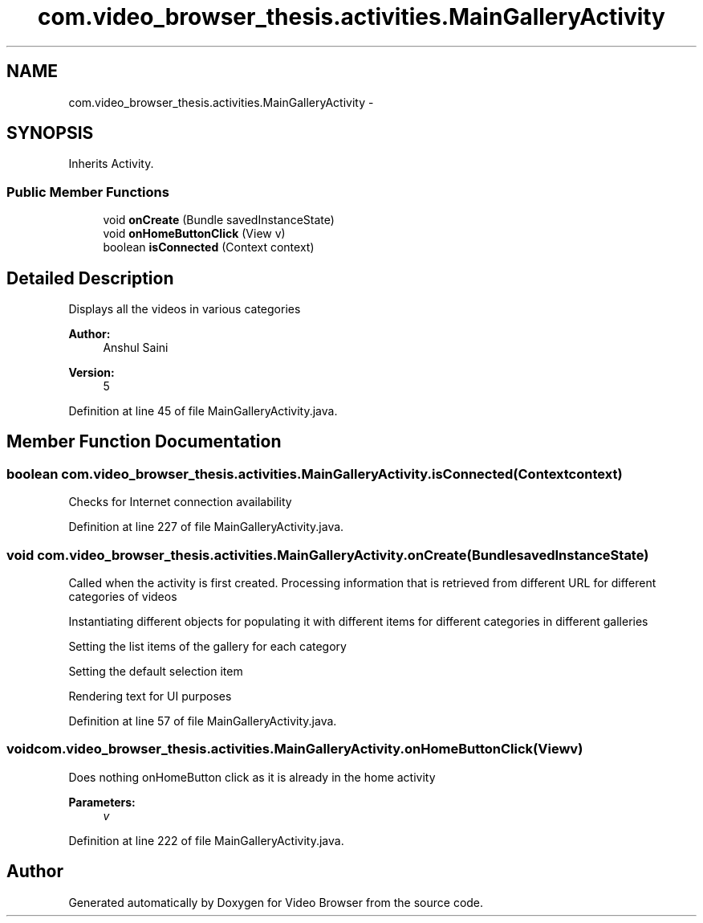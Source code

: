 .TH "com.video_browser_thesis.activities.MainGalleryActivity" 3 "Thu Nov 22 2012" "Version 6.0" "Video Browser" \" -*- nroff -*-
.ad l
.nh
.SH NAME
com.video_browser_thesis.activities.MainGalleryActivity \- 
.SH SYNOPSIS
.br
.PP
.PP
Inherits Activity\&.
.SS "Public Member Functions"

.in +1c
.ti -1c
.RI "void \fBonCreate\fP (Bundle savedInstanceState)"
.br
.ti -1c
.RI "void \fBonHomeButtonClick\fP (View v)"
.br
.ti -1c
.RI "boolean \fBisConnected\fP (Context context)"
.br
.in -1c
.SH "Detailed Description"
.PP 
Displays all the videos in various categories 
.PP
\fBAuthor:\fP
.RS 4
Anshul Saini 
.RE
.PP
\fBVersion:\fP
.RS 4
5 
.RE
.PP

.PP
Definition at line 45 of file MainGalleryActivity\&.java\&.
.SH "Member Function Documentation"
.PP 
.SS "boolean com\&.video_browser_thesis\&.activities\&.MainGalleryActivity\&.isConnected (Contextcontext)"
Checks for Internet connection availability 
.PP
Definition at line 227 of file MainGalleryActivity\&.java\&.
.SS "void com\&.video_browser_thesis\&.activities\&.MainGalleryActivity\&.onCreate (BundlesavedInstanceState)"
Called when the activity is first created\&. Processing information that is retrieved from different URL for different categories of videos
.PP
Instantiating different objects for populating it with different items for different categories in different galleries
.PP
Setting the list items of the gallery for each category
.PP
Setting the default selection item
.PP
Rendering text for UI purposes 
.PP
Definition at line 57 of file MainGalleryActivity\&.java\&.
.SS "void com\&.video_browser_thesis\&.activities\&.MainGalleryActivity\&.onHomeButtonClick (Viewv)"
Does nothing onHomeButton click as it is already in the home activity 
.PP
\fBParameters:\fP
.RS 4
\fIv\fP 
.RE
.PP

.PP
Definition at line 222 of file MainGalleryActivity\&.java\&.

.SH "Author"
.PP 
Generated automatically by Doxygen for Video Browser from the source code\&.
